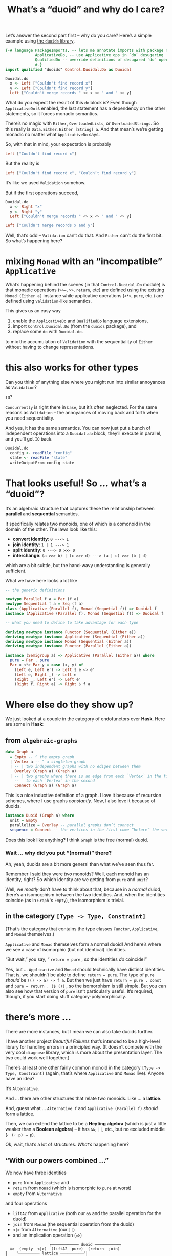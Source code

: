#+title: What’s a “duoid” and why do I care?

Let’s answer the second part first – why do you care? Here’s a simple example using [[https://github.com/sellout/duoids#readme][the ~duoids~ library]].

#+begin_src haskell
  {-# language PackageImports, -- lets me annotate imports with package names
               ApplicativeDo, -- use Applicative ops in `do` desugaring
               QualifiedDo -- override definitions of desugared `do` operations
               #-}
  import qualified "duoids" Control.Duoidal.Do as Duoidal

  Duoidal.do
    x <- Left ["Couldn't find record x"]
    y <- Left ["Couldn't find record y"]
    Left ["Couldn't merge records " <> x <> " and " <> y]
#+end_src

What do you expect the result of this ~do~ block is? Even though ~ApplicativeDo~ is enabled, the last statement has a dependency on the other statements, so it forces monadic semantics.

There’s no magic with ~Either~,  ~OverloadedLists~, or ~OverloadedStrings~. So this really is ~Data.Either.Either [String] a~. And that mean’s we’re getting monadic no matter what ~ApplicativeDo~ says.

So, with that in mind, your expectation is probably

#+begin_src haskell
Left ["Couldn't find record x"]
#+end_src

But the reality is
#+begin_src haskell
Left ["Couldn't find record x", "Couldn’t find record y"]
#+end_src

It’s like we used ~Validation~ somehow.

But if the first operations succeed,

#+begin_src haskell
Duoidal.do
  x <- Right "x"
  y <- Right "y"
  Left ["Couldn't merge records " <> x <> " and " <> y]
#+end_src

#+begin_src haskell
Left ["Couldn't merge records x and y"]
#+end_src

Well, that’s odd – ~Validation~ can’t do that. And ~Either~ can’t do the first bit. So what’s happening here?

* mixing ~Monad~ with an “incompatible” ~Applicative~

What’s happening behind the scenes (in that ~Control.Duoidal.Do~ module) is that monadic operations (~>>=~, ~>>~, ~return~, etc) are defined using the existing ~Monad (Either a)~ instance while applicative operations (~<*>~, ~pure~, etc.) are defined using ~Validation~-like semantics.

This gives us an easy way

1. enable the ~ApplicativeDo~ and ~QualifiedDo~ language extensions,
2. import ~Control.Duoidal.Do~ (from the ~duoids~ package), and
3. replace some ~do~ with ~Duoidal.do~.

to mix the accumulation of ~Validation~ with the sequentiality of ~Either~ without having to change representations.

* this also works for other types

Can you think of anything else where you might run into similar annoyances as ~Validation~?

~IO~?

~Concurrently~ is right there in ~base~, but it’s often neglected. For the same reasons as ~Validation~ – the annoyances of moving back and forth when you need sequentiality.

And yes, it has the same semantics. You can now just put a bunch of independent operations into a ~Duoidal.do~ block, they’ll execute in parallel, and you’ll get ~IO~ back.

#+begin_src haskell
Duoidal.do
  config <- readFile "config"
  state <- readFile "state"
  writeOutputFrom config state
#+end_src

* That looks useful! So … what’s a “duoid”?

It’s an algebraic structure that captures these the relationship between *parallel* and *sequential* semantics.

It specifically relates two monoids, one of which is a comonoid in the domain of the other. The laws look like this:

- *convert identity*: ~0 ---> 1~
- *join identity*: ~1 | 1 ---> 1~
- *split identity*: ~0 ---> 0 >>> 0~
- *interchange*: ~(a >>> b) | (c >>> d) ---> (a | c) >>> (b | d)~

which are a bit subtle, but the hand-wavy understanding is generally sufficient.

What we have here looks a lot like

#+begin_src haskell
  -- the generic definitions

  newtype Parallel f a = Par (f a)
  newtype Sequential f a = Seq (f a)
  class (Applicative (Parallel f), Monad (Sequetial f)) => Duoidal f
  instance (Applicative (Parallel f), Monad (Sequetial f)) => Duoidal f

  -- what you need to define to take advantage for each type

  deriving newtype instance Functor (Sequential (Either a))
  deriving newtype instance Applicative (Sequential (Either a))
  deriving newtype instance Monad (Sequential (Either a))
  deriving newtype instance Functor (Parallel (Either a))

  instance (Semigroup a) => Applicative (Parallel (Either a)) where
    pure = Par . pure
    Par x <*> Par y = case (x, y) of
      (Left e, Left e') -> Left $ e <> e'
      (Left e, Right _) -> Left e
      (Right _, Left e') -> Left e'
      (Right f, Right a) -> Right $ f a
#+end_src

* Where else do they show up?

We just looked at a couple in the category of endofunctors over *Hask*. Here are some in *Hask*:

** from ~algebraic-graphs~

#+begin_src haskell
     data Graph a
       = Empty -- ^ the empty graph
       | Vertex a -- ^ a singleton graph
       | -- | two independent graphs with no ediges between them
         Overlay (Graph a) (Graph a)
       | -- | two graphs where there is an edge from each `Vertex` in the first
         --   to each `Vertex` in the second
         Connect (Graph a) (Graph a)
#+end_src

This is a nice inductive definition of a graph. I love it because of recursion schemes, where I use graphs /constantly/. Now, I also love it because of duoids.

#+begin_src haskell
  instance Duoid (Graph a) where
    unit = Empty
    parallelize = Overlay -- parallel graphs don’t connect
    sequence = Connect -- the vertices in the first come “before” the vertices in the second
#+end_src

Does this look like anything? I think ~Graph~ is the free (normal) duoid.

*** Wait … why did you put “(normal)” there?

Ah, yeah, duoids are a bit more general than what we’ve seen thus far.

Remember I said they were /two/ monoids? Well, each monoid has an identity, right? So which identity are we getting from ~pure~ and ~unit~?

Well, we /mostly/ don’t have to think about that, because in a /normal/ duiod, there’s an isomorphism between the two identities. And, when the identities coincide (as in ~Graph~ ’s ~Empty~), the isomorphism is trivial.

** in the category ~[Type -> Type, Constraint]~

(That’s the category that contains the type classes ~Functor~, ~Applicative~, and ~Monad~ themselves.)

~Applicative~ and ~Monad~ themselves form a normal duoid! And here’s where we see a case of isomorphic (but not identical) identities.

“But wait,” you say, “ ~return = pure~ , so the identities /do/ coincide!”

Yes, but … ~Applicative~ and ~Monad~ should technically have distinct identities. That is, we shouldn’t be able to define ~return = pure~. The type of ~pure~ /should/ be ~(() -> a) -> f a~. But then we just have ~return = pure . const~ and ~pure = return . ($ ())~ , so the isomorphism is still simple. But you can also see how that version of ~pure~ isn’t particularly useful. It’s required, though, if you start doing stuff category-polymorphically.


* there’s more …

There are more instances, but I mean we can also take duoids further.

I have another project /Beautiful Failures/ that’s intended to be a high-level library for handling errors in a principled way. (It doesn’t compete with the very cool ~diagnose~ library, which is more about the presentation layer. The two could work well together.)

There’s at least one other fairly common monoid in the category ~[Type -> Type, Constraint]~ (again, that’s where ~Applicative~ and ~Monad~ live). Anyone have an idea?

It’s ~Alternative~.

And … there are other structures that relate two monoids. Like … a *lattice*.

And, guess what … ~Alternative f~ and ~Applicative (Parallel f)~ /should/ form a lattice.

Then, we can extend the lattice to be a *Heyting algebra* (which is just a little weaker than a *Boolean algebra*) – it has ~&&~, ~||~, etc., but no excluded middle (~⌐ (⌐ p) ↛ p~).

Ok, wait, that’s a lot of structures. /What’s/ happening here?

** “With our powers combined …”

We now have three identities

- ~pure~ from ~Applicative~ and
- ~return~ from ~Monad~ (which is isomorphic to ~pure~ at worst)
- ~empty~ from ~Alternative~

and four operations

- ~liftA2~ from ~Applicative~ (both our ~&&~ and the parallel operation for the duoid)
- ~join~ from ~Monad~ (the sequential operation from the duoid)
- ~<|>~ from ~Alternative~ (our ~||~)
- and an implication operation (~=>~)

#+begin_example
                   ┌──────────── duoid ───────────┐
  =>  (empty  <|>)  (liftA2  pure)  (return  join)
│    └───────── lattice ──────────┘│
└──────── Heyting algebra ─────────┘
#+end_example

As we already talked about how the duoid manages the accumulation & sequential aspects of error handling. With the other aspects, we also unify handling of stack traces and warnings, plus gives us new insight into the relationship between different errors, and we can use Boolean transformations to simplify the set of failures presented to the user – for example., deduplicating multiple instances of the same “unknown identifier” error or grouping multiple errors that may all have consequences of the same issue.
